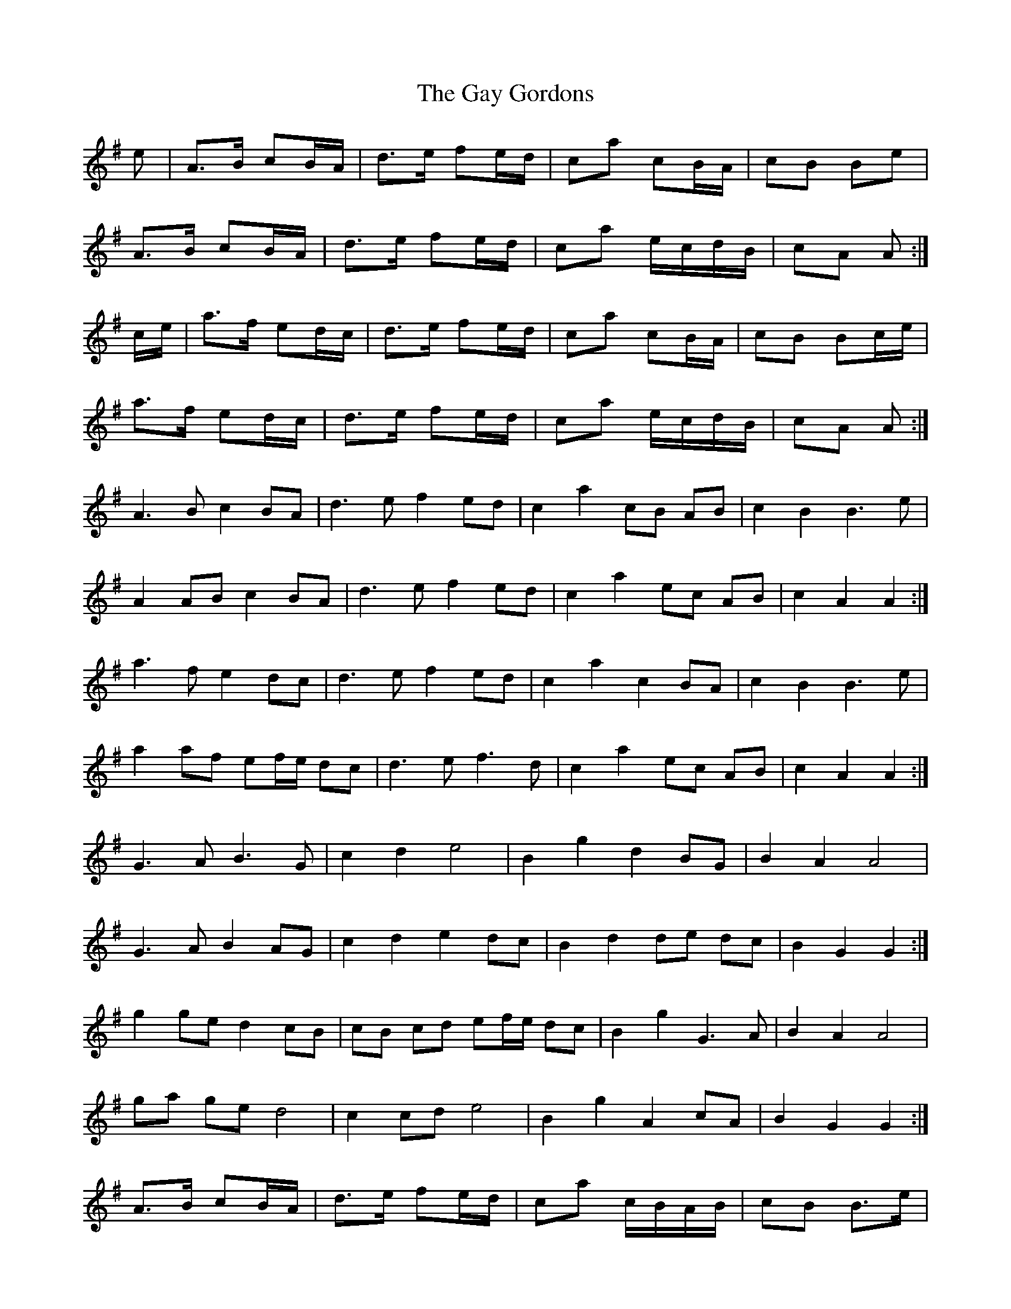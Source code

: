 X: 14947
T: Gay Gordons, The
R: march
M: 
K: Gmajor
e|A>B cB/A/|d>e fe/d/|ca cB/A/|cB Be|
A>B cB/A/|d>e fe/d/|ca e/c/d/B/|cA A:|
c/e/|a>f ed/c/|d>e fe/d/|ca cB/A/|cB Bc/e/|
a>f ed/c/|d>e fe/d/|ca e/c/d/B/|cA A:|
A3 B c2 BA|d3 e f2 ed|c2 a2 cB AB|c2 B2 B3 e|
A2 AB c2 BA|d3 e f2 ed|c2 a2 ec AB|c2 A2 A2:|
a3 f e2 dc|d3 e f2 ed|c2 a2 c2 BA|c2 B2 B3 e|
a2 af ef/e/ dc|d3 e f3 d|c2 a2 ec AB|c2 A2 A2:|
G3 A B3 G|c2 d2 e4|B2 g2 d2 BG|B2 A2 A4|
G3 A B2 AG|c2 d2 e2 dc|B2 d2 de dc|B2 G2 G2:|
g2 ge d2 cB|cB cd ef/e/ dc|B2 g2 G3 A|B2 A2 A4|
ga ge d4|c2 cd e4|B2 g2 A2 cA|B2 G2 G2:|
A>B cB/A/|d>e fe/d/|ca c/B/A/B/|cB B>e|
AA/B/ cB/A/|d>e fe/d/|ca e/c/A/B/|cA A:|
a>f ed/c/|d>e fe/d/|ca cB/A/|cB B>e|
aa/f/ ef/4e/4d/c/|d>e f>d|ca e/c/A/B/|cA A:|
G>A B>G|cd e2|Bg dB/G/|BA A2|
G>A BA/G/|cd ed/c/|Bd d/e/d/c/|BG G2:|
gg/e/ dc/B/|c/B/c/d/ ef/4e/4d/c/|Bg G>A|BA A2|
g/a/g/e/ d2|cc/d/ e2|Bg Ac/A/|BG G:|

